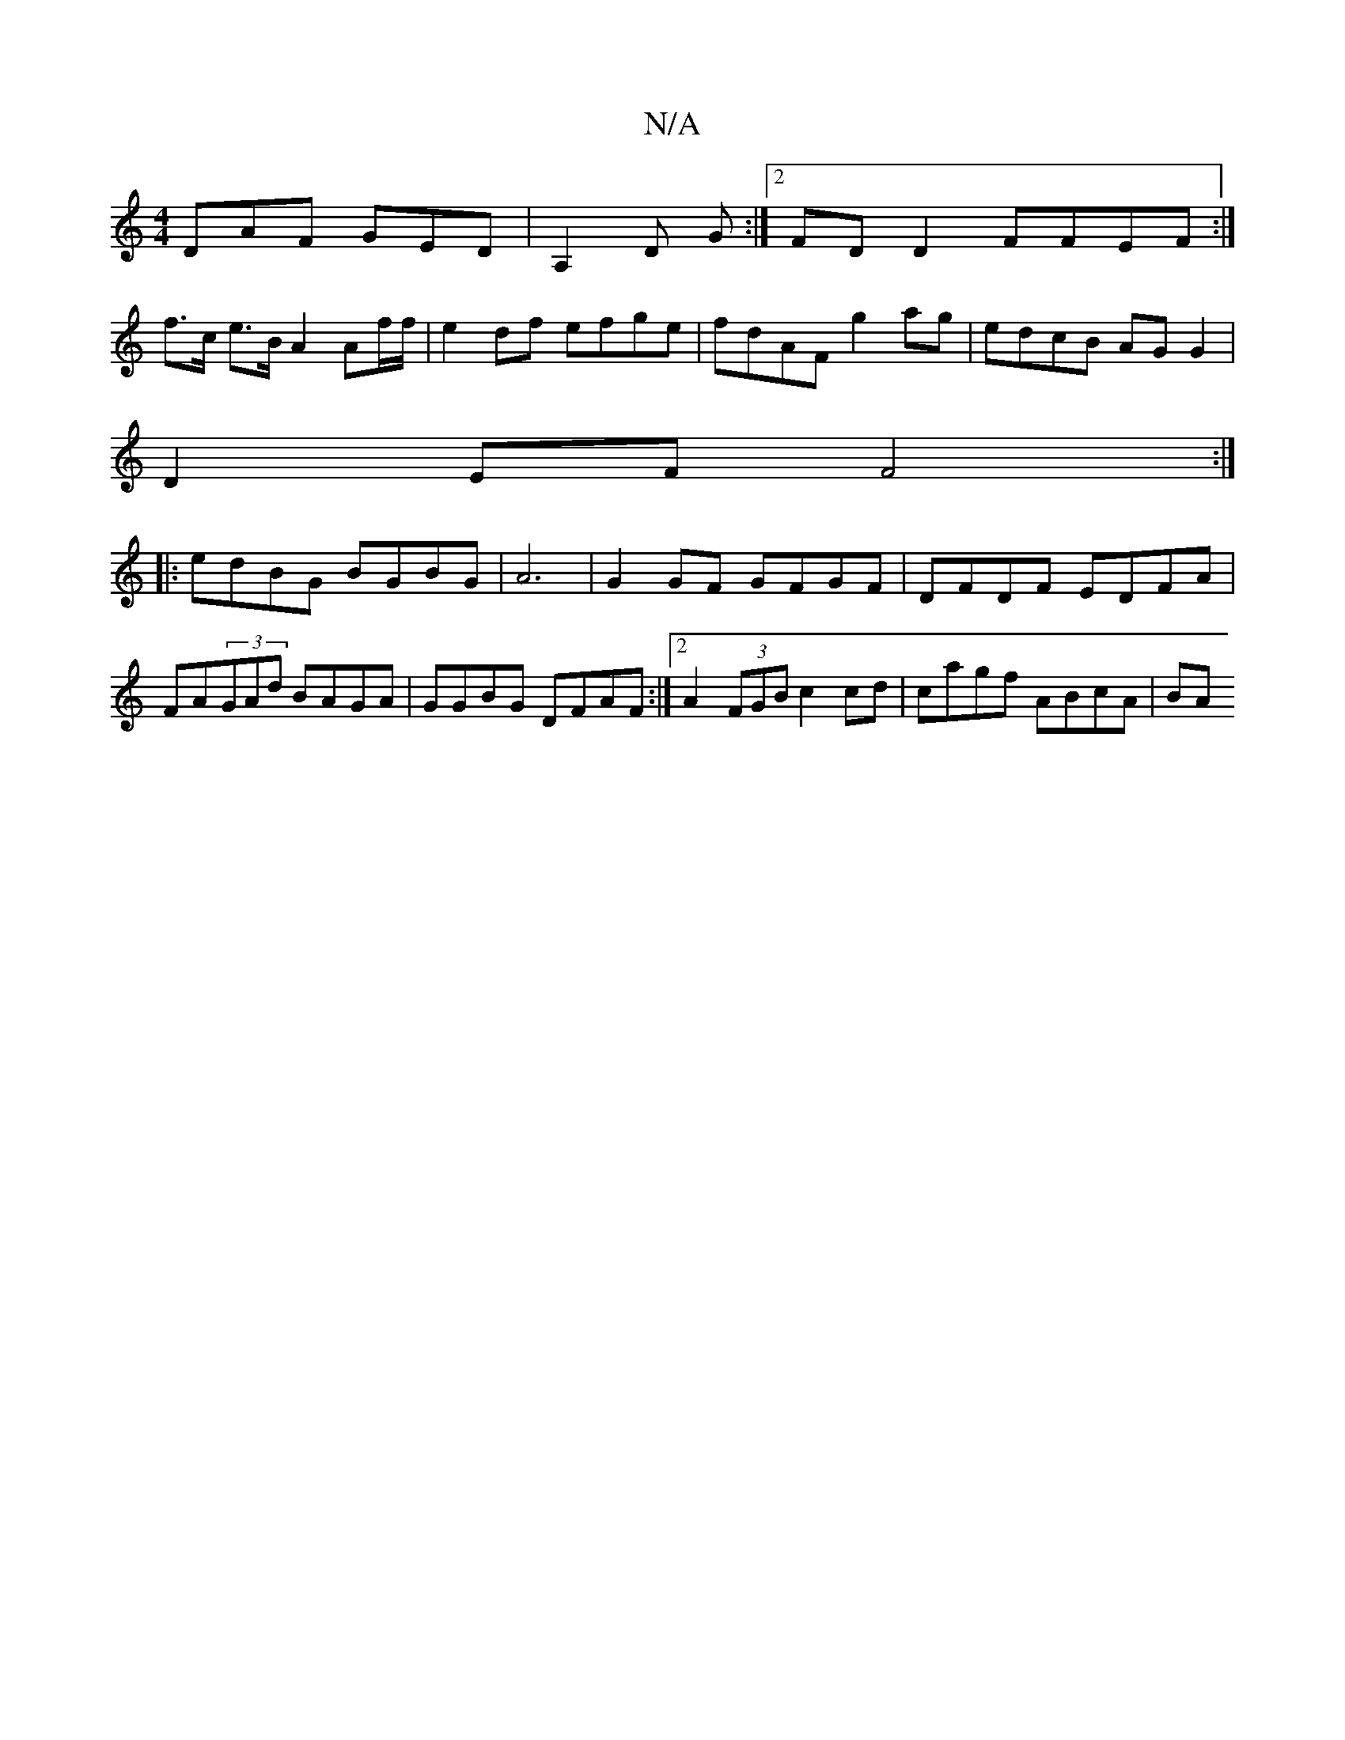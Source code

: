 X:1
T:N/A
M:4/4
R:N/A
K:Cmajor
DAF GED|A,2 D G :|2 FD D2 FFEF:|
f>c e>B A2 Af/f/ | e2 df efge | fdAF g2 ag | edcB AG G2|
D2EF F4 :|
|: edBG BGBG|A6- | G2 GF GFGF | DFDF EDFA|
FA(3GAd BAGA| GGBG DFAF:|2 A2 (3FGB c2 cd | cagf ABcA|BA